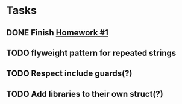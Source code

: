 * Tasks
** DONE Finish [[http://www2.cs.uidaho.edu/~jeffery/courses/445/hw1.html][Homework #1]]
** TODO flyweight pattern for repeated strings
** TODO Respect include guards(?)
** TODO Add libraries to their own struct(?)
